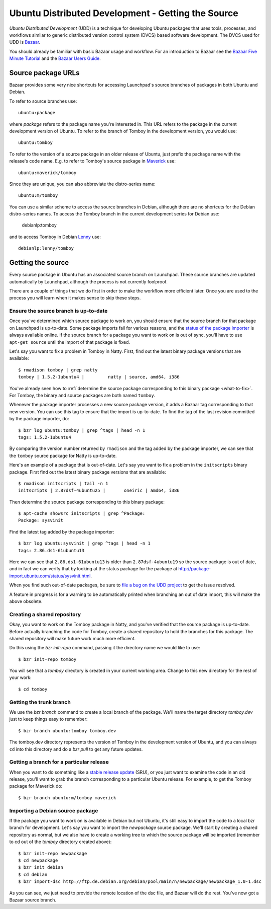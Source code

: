 ===================================================
Ubuntu Distributed Development - Getting the Source
===================================================

*Ubuntu Distributed Development* (UDD) is a technique for developing Ubuntu
packages that uses tools, processes, and workflows similar to generic
distributed version control system (DVCS) based software development.  The
DVCS used for UDD is Bazaar_.

You should already be familiar with basic Bazaar usage and workflow.  For an
introduction to Bazaar see the `Bazaar Five Minute Tutorial
<http://doc.bazaar.canonical.com/bzr.dev/en/mini-tutorial/index.html>`_ and the
`Bazaar Users Guide
<http://doc.bazaar.canonical.com/bzr.dev/en/user-guide/index.html>`_.


Source package URLs
===================

Bazaar provides some very nice shortcuts for accessing Launchpad's source
branches of packages in both Ubuntu and Debian.

To refer to source branches use::

    ubuntu:package

where *package* refers to the package name you're interested in.  This URL
refers to the package in the current development version of Ubuntu.  To
refer to the branch of Tomboy in the development version, you would use::

    ubuntu:tomboy

To refer to the version of a source package in an older release of Ubuntu,
just prefix the package name with the release's code name.  E.g. to refer to
Tomboy's source package in Maverick_ use::

    ubuntu:maverick/tomboy

Since they are unique, you can also abbreviate the distro-series name::

    ubuntu:m/tomboy

You can use a similar scheme to access the source branches in Debian, although
there are no shortcuts for the Debian distro-series names.  To access the
Tomboy branch in the current development series for Debian use:

    debianlp:tomboy

and to access Tomboy in Debian Lenny_ use::

    debianlp:lenny/tomboy


.. _`Bazaar`: http://bazaar.canonical.com/en/
.. _`Intrepid`: https://wiki.ubuntu.com/IntrepidIbex
.. _Maverick: https://wiki.ubuntu.com/MaverickMeerkat
.. _Lenny: http://debian.org/releases/stable/


Getting the source
==================

Every source package in Ubuntu has an associated source branch on Launchpad.
These source branches are updated automatically by Launchpad, although the
process is not currently foolproof.

There are a couple of things that we do first in order to make the workflow
more efficient later.  Once you are used to the process you will learn when it
makes sense to skip these steps.


.. _up-to-date:

Ensure the source branch is up-to-date
--------------------------------------

Once you've determined which source package to work on, you should ensure that
the source branch for that package on Launchpad is up-to-date.  Some package
imports fail for various reasons, and the `status of the package importer`_ is
always available online.  If the source branch for a package you want to work
on is out of sync, you'll have to use ``apt-get source`` until the import of
that package is fixed.

Let's say you want to fix a problem in Tomboy in Natty.  First, find out the
latest binary package versions that are available::

    $ rmadison tomboy | grep natty
    tomboy | 1.5.2-1ubuntu4 |         natty | source, amd64, i386

You've already seen how to :ref:`determine the source package corresponding to
this binary package <what-to-fix>`.  For Tomboy, the binary and source
packages are both named ``tomboy``.

Whenever the package importer processes a new source package version, it adds
a Bazaar tag corresponding to that new version.  You can use this tag to
ensure that the import is up-to-date.  To find the tag of the last revision
committed by the package importer, do::

    $ bzr log ubuntu:tomboy | grep ^tags | head -n 1
    tags: 1.5.2-1ubuntu4

By comparing the version number returned by ``rmadison`` and the tag added by
the package importer, we can see that the ``tomboy`` source package for Natty
is up-to-date.

Here's an example of a package that is out-of-date.  Let's say you want to fix
a problem in the ``initscripts`` binary package.  First find out the
latest binary package versions that are available::

    $ rmadison initscripts | tail -n 1
    initscripts | 2.87dsf-4ubuntu25 |       oneiric | amd64, i386

Then determine the source package corresponding to this binary package::

    $ apt-cache showsrc initscripts | grep ^Package:
    Package: sysvinit

Find the latest tag added by the package importer::

    $ bzr log ubuntu:sysvinit | grep ^tags | head -n 1
    tags: 2.86.ds1-61ubuntu13

Here we can see that ``2.86.ds1-61ubuntu13`` is older than
``2.87dsf-4ubuntu19`` so the source package is out of date, and in fact we can
verify that by looking at the status package for the package at
http://package-import.ubuntu.com/status/sysvinit.html.

When you find such out-of-date packages, be sure to `file a bug on the UDD
project`_ to get the issue resolved.

A feature in progress is for a warning to be automatically printed when
branching an out of date import, this will make the above obsolete.

.. _branching:

Creating a shared repository
----------------------------

Okay, you want to work on the Tomboy package in Natty, and you've verified
that the source package is up-to-date.  Before actually branching the code for
Tomboy, create a shared repository to hold the branches for this package.
The shared repository will make future work much more efficient.

Do this using the `bzr init-repo` command, passing it the directory name we
would like to use::

    $ bzr init-repo tomboy

You will see that a `tomboy` directory is created in your current working
area.  Change to this new directory for the rest of your work::

    $ cd tomboy


Getting the trunk branch
------------------------

We use the `bzr branch` command to create a local branch of the package.
We'll name the target directory `tomboy.dev` just to keep things easy to
remember::

    $ bzr branch ubuntu:tomboy tomboy.dev

The tomboy.dev directory represents the version of Tomboy in the development
version of Ubuntu, and you can always ``cd`` into this directory and do a `bzr
pull` to get any future updates.


Getting a branch for a particular release
-----------------------------------------

When you want to do something like a `stable release update`_ (SRU), or you
just want to examine the code in an old release, you'll want to grab the
branch corresponding to a particular Ubuntu release.  For example, to get the
Tomboy package for Maverick do::

    $ bzr branch ubuntu:m/tomboy maverick


Importing a Debian source package
---------------------------------

If the package you want to work on is available in Debian but not Ubuntu, it's
still easy to import the code to a local bzr branch for development.  Let's
say you want to import the `newpackage` source package.  We'll start by
creating a shared repository as normal, but we also have to create a working
tree to which the source package will be imported (remember to cd out of the
`tomboy` directory created above)::

    $ bzr init-repo newpackage
    $ cd newpackage
    $ bzr init debian
    $ cd debian
    $ bzr import-dsc http://ftp.de.debian.org/debian/pool/main/n/newpackage/newpackage_1.0-1.dsc

As you can see, we just need to provide the remote location of the dsc file,
and Bazaar will do the rest.  You've now got a Bazaar source branch.


.. _`status of the package importer`: http://package-import.ubuntu.com/status
.. _`file a bug on the UDD project`: https://bugs.launchpad.net/udd
.. _`stable release update`: https://wiki.ubuntu.com/StableReleaseUpdates
